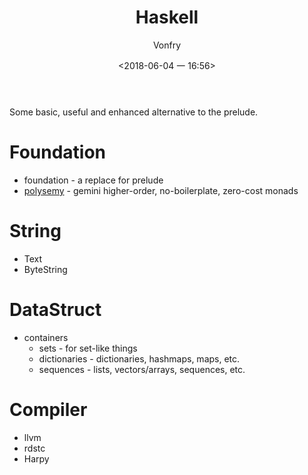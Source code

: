 #+TITLE: Haskell
#+AUTHOR: Vonfry
#+DATE: <2018-06-04 一 16:56>

Some basic, useful and enhanced alternative to the prelude.

* Foundation
 - foundation - a replace for prelude
 - [[https://github.com/polysemy-research/polysemy][polysemy]] - gemini higher-order, no-boilerplate, zero-cost monads

* String
 - Text
 - ByteString

* DataStruct
  - containers
    - sets - for set-like things
    - dictionaries - dictionaries, hashmaps, maps, etc.
    - sequences - lists, vectors/arrays, sequences, etc.

* Compiler

  - llvm
  - rdstc
  - Harpy
